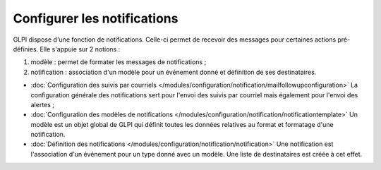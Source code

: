 Configurer les notifications
============================

.. _configure_notifications:

GLPI dispose d'une fonction de notifications. Celle-ci permet de recevoir des messages pour certaines actions pré-définies. Elle s'appuie sur 2 notions :

1. modèle : permet de formater les messages de notifications ;
2. notification : association d'un modèle pour un événement donné et définition de ses destinataires.

* :doc:`Configuration des suivis par courriels </modules/configuration/notification/mailfollowupconfiguration>` La configuration générale des notifications sert pour l'envoi des suivis par courriel mais également pour l'envoi des alertes ;

* :doc:`Configuration des modèles de notifications </modules/configuration/notification/notificationtemplate>` Un modèle est un objet global de GLPI qui définit toutes les données relatives au format et formatage d'une notification.

* :doc:`Définition des notifications </modules/configuration/notification/notification>` Une notification est l'association d'un événement pour un type donné avec un modèle. Une liste de destinataires est créée à cet effet.

